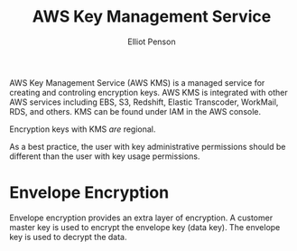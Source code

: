 #+TITLE: AWS Key Management Service
#+AUTHOR: Elliot Penson

AWS Key Management Service (AWS KMS) is a managed service for creating and
controling encryption keys. AWS KMS is integrated with other AWS services
including EBS, S3, Redshift, Elastic Transcoder, WorkMail, RDS, and others. KMS
can be found under IAM in the AWS console.

Encryption keys with KMS /are/ regional.

As a best practice, the user with key administrative permissions should be
different than the user with key usage permissions.

* Envelope Encryption

  Envelope encryption provides an extra layer of encryption. A customer master
  key is used to encrypt the envelope key (data key). The envelope key is used
  to decrypt the data.
